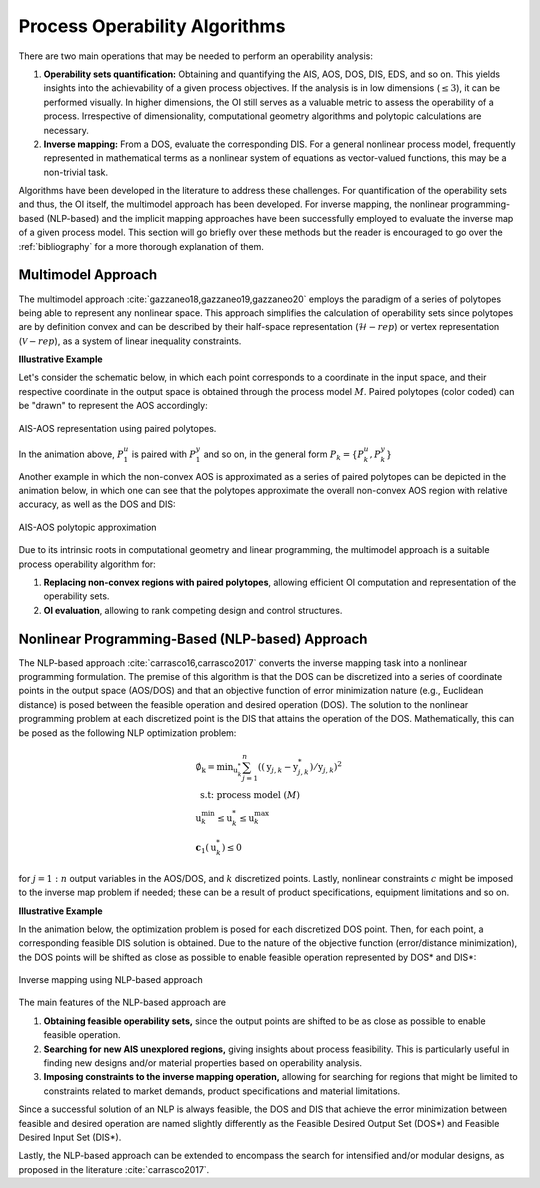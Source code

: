 Process Operability Algorithms
===============================

There are two main operations that may be needed to perform an 
operability analysis:

#. **Operability sets quantification:** Obtaining and quantifying the AIS, AOS, DOS,
   DIS, EDS, and so on. This yields insights into the achievability of a given process objectives.
   If the analysis is in low dimensions (:math:`\leq3`), it can be performed visually. In higher dimensions, the OI still serves as a valuable metric to 
   assess the operability of a process. Irrespective of dimensionality, computational
   geometry algorithms and polytopic calculations are necessary.
#. **Inverse mapping:** From a DOS, evaluate the corresponding DIS. For a general nonlinear
   process model, frequently represented in mathematical terms as a nonlinear system of 
   equations as vector-valued functions, this may be a non-trivial task.

Algorithms have been developed in the literature to address these challenges.
For quantification of the operability sets and thus, the OI itself, the multimodel approach
has been developed. For inverse mapping, the nonlinear programming-based (NLP-based) and the implicit mapping approaches have been successfully employed to evaluate the inverse map
of a given process model. This section will go briefly over these methods but the
reader is encouraged to go over the :ref:`bibliography` for a more thorough explanation of them.


Multimodel Approach 
--------------------

The multimodel approach :cite:`gazzaneo18,gazzaneo19,gazzaneo20` employs 
the paradigm of a series of polytopes being able
to represent any nonlinear space. This approach 
simplifies the calculation of operability sets since polytopes are by definition convex and can be described by their half-space representation (:math:`\mathcal{H}-rep`) or vertex representation (:math:`\mathcal{V}-rep`), as a system of linear 
inequality constraints.

**Illustrative Example**

Let's consider the schematic below, in which each point corresponds to a coordinate 
in the input space, and their respective coordinate in the output space is obtained
through the process model :math:`M`. Paired polytopes (color coded) can be "drawn" to represent
the AOS accordingly:

.. figure:: ./images/multimodel_01.gif
   :align: center

   AIS-AOS representation using paired polytopes.

In the animation above, :math:`P_1^u` is paired with :math:`P_1^y` and so on, in
the general form :math:`P_k = \{P_k^u,P_k^y\}`

Another example in which the non-convex AOS is approximated as a series of paired
polytopes can be depicted in the animation below, in which one can see that the
polytopes approximate the overall non-convex AOS region with relative accuracy,
as well as the DOS and DIS:


.. figure:: ./images/multimodel_02.gif
   :align: center

   AIS-AOS polytopic approximation

Due to its intrinsic roots in computational geometry and linear programming,
the multimodel approach is a suitable process operability algorithm for:

#. **Replacing non-convex regions with paired polytopes**, allowing efficient OI 
   computation and representation of the operability sets.
#. **OI evaluation**, allowing to rank 
   competing design and control structures.

Nonlinear Programming-Based (NLP-based) Approach 
-------------------------------------------------

The NLP-based approach :cite:`carrasco16,carrasco2017` converts the inverse mapping 
task into a nonlinear programming formulation.
The premise of this algorithm is that the DOS can be discretized into a series of
coordinate points in the output space (AOS/DOS) and that an objective function of 
error minimization nature (e.g., Euclidean distance) is posed 
between the feasible operation and desired operation (DOS). The solution to the
nonlinear programming problem at each discretized point is the DIS that attains the operation
of the DOS. Mathematically, this can be posed as the following NLP optimization problem:

.. math::
   \begin{gathered}
   \emptyset_{\mathrm{k}}=\min _{\mathrm{u}_k^*} \sum_{j=1}^n\left(\left(\mathrm{y}_{j, k}-\mathrm{y}_{j, k}^*\right) / \mathrm{y}_{j, k}\right)^2 \\
   \text { s.t: process model } (M) \\
   \mathrm{u}_k^{\min } \leq \mathrm{u}_k^* \leq \mathrm{u}_k^{\max } \\
   \mathbf{c}_1\left(\mathrm{u}_k^*\right) \leq 0
   \end{gathered}

for :math:`j=1:n` output variables in the AOS/DOS, and  :math:`k` discretized points.
Lastly, nonlinear constraints :math:`c`  might be imposed to the inverse map problem if
needed; these can be a result of product specifications, equipment limitations and so on.


**Illustrative Example**

In the animation below, the optimization problem is posed for each discretized DOS
point. Then, for each point, a corresponding feasible DIS solution is obtained.
Due to the nature of the objective function (error/distance minimization), the DOS
points will be shifted as close as possible to enable feasible operation represented by DOS* and DIS*:

.. figure:: ./images/nlp_01.gif
   :align: center

   Inverse mapping using NLP-based approach

The main features of the NLP-based approach are

#. **Obtaining feasible operability sets,** since the output points are shifted to be as close as possible to enable feasible operation.

#. **Searching for new AIS unexplored regions,** giving insights about process feasibility. This is particularly useful in finding new designs and/or material properties based on operability analysis.

#. **Imposing constraints to the inverse mapping operation,** allowing for searching for regions that might be limited to constraints related to market demands, product specifications and material limitations.

Since a successful solution of an NLP is always feasible, the DOS and DIS that achieve
the error minimization between feasible and desired operation are named slightly differently as
the Feasible Desired Output Set (DOS*) and Feasible Desired Input Set (DIS*).

Lastly, the NLP-based approach can be extended to encompass the search for intensified
and/or modular designs, as proposed in the literature :cite:`carrasco2017`.